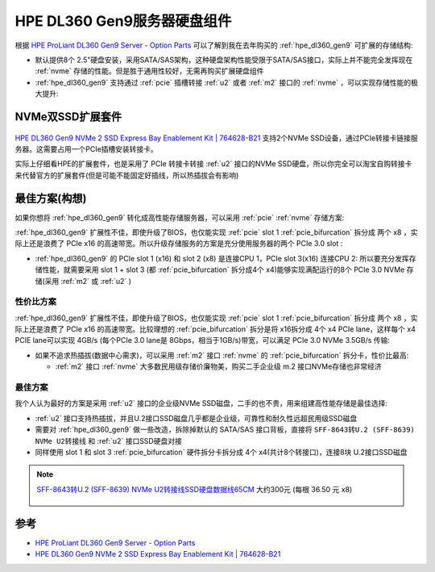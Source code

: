 .. _hpe_dl160_gen9_hard_drive_kits:

===================================
HPE DL360 Gen9服务器硬盘组件
===================================

根据 `HPE ProLiant DL360 Gen9 Server - Option Parts <https://support.hpe.com/hpesc/public/docDisplay?docId=c04444424&docLocale=en_US>`_ 可以了解到我在去年购买的 :ref:`hpe_dl360_gen9` 可扩展的存储结构:

- 默认提供8个 2.5"硬盘安装，采用SATA/SAS架构，这种硬盘架构性能受限于SATA/SAS接口，实际上并不能完全发挥现在 :ref:`nvme` 存储的性能。但是胜于通用性较好，无需再购买扩展硬盘组件
- :ref:`hpe_dl360_gen9` 支持通过 :ref:`pcie` 插槽转接 :ref:`u2` 或者 :ref:`m2` 接口的 :ref:`nvme` ，可以实现存储性能的极大提升:

.. csv-table:: :ref:`hpe_dl360_gen9` 存储性能加速 :ref:`nvme` 扩展套件
   :file: hpe_dl160_gen9_hard_drive_kits/hard_drive_kits.csv
   :widths: 80,20
   :header-rows: 1

NVMe双SSD扩展套件
=====================

.. figure:: ../../../../_static/linux/server/hardware/hpe/764628-B21-823791-001-nvme-dl360g9_2000x.jpg

`HPE DL360 Gen9 NVMe 2 SSD Express Bay Enablement Kit | 764628-B21 <https://www.expresscomputersystems.com/products/764628-b21>`_ 支持2个NVMe SSD设备，通过PCIe转接卡链接服务器。这需要占用一个PCIe插槽安装转接卡。

实际上仔细看HPE的扩展套件，也是采用了 PCIe 转接卡转接 :ref:`u2` 接口的NVMe SSD硬盘，所以你完全可以淘宝自购转接卡来代替官方的扩展套件(但是可能不能固定好插线，所以热插拔会有影响)

最佳方案(构想)
=================

如果你想将 :ref:`hpe_dl360_gen9` 转化成高性能存储服务器，可以采用 :ref:`pcie` :ref:`nvme` 存储方案:

:ref:`hpe_dl360_gen9` 扩展性不佳，即使升级了BIOS，也仅能实现 :ref:`pcie` slot 1 :ref:`pcie_bifurcation` 拆分成 两个 x8 ，实际上还是浪费了 PCIe x16 的高速带宽。所以升级存储服务的方案是充分使用服务器的两个 PCIe 3.0 slot :

- :ref:`hpe_dl360_gen9` 的 PCIe slot 1 (x16) 和 slot 2 (x8) 是连接CPU 1，PCIe slot 3(x16) 连接CPU 2: 所以要充分发挥存储性能，就需要采用 slot 1 + slot 3 (都 :ref:`pcie_bifurcation` 拆分成4个 x4)能够实现满配运行的8个 PCIe 3.0 NVMe 存储(采用 :ref:`m2` 或 :ref:`u2` )

性价比方案
-----------

:ref:`hpe_dl360_gen9` 扩展性不佳，即使升级了BIOS，也仅能实现 :ref:`pcie` slot 1 :ref:`pcie_bifurcation` 拆分成 两个 x8 ，实际上还是浪费了 PCIe x16 的高速带宽。比较理想的 :ref:`pcie_bifurcation` 拆分是将 x16拆分成 4个 x4 PCIe lane，这样每个 x4 PCIE lane可以实现 4GB/s (每个PCIe 3.0 lane是 8Gbps，相当于1GB/s)带宽，可以满足 PCIe 3.0 NVMe 3.5GB/s 传输:

- 如果不追求热插拔(数据中心需求)，可以采用 :ref:`m2` 接口 :ref:`nvme` 的 :ref:`pcie_bifurcation` 拆分卡，性价比最高:

  - :ref:`m2` 接口 :ref:`nvme` 大多数民用级存储价廉物美，购买二手企业级 m.2 接口NVMe存储也非常经济

.. figure:: ../../../../_static/linux/server/hardware/hpe/linkreal_pcie_m.2_nvme.png

最佳方案
--------------

我个人认为最好的方案是采用 :ref:`u2` 接口的企业级NVMe SSD磁盘，二手的也不贵，用来组建高性能存储是最佳选择:

- :ref:`u2` 接口支持热插拔，并且U.2接口SSD磁盘几乎都是企业级，可靠性和耐久性远超民用级SSD磁盘
- 需要对 :ref:`hpe_dl360_gen9` 做一些改造，拆除掉默认的 SATA/SAS 接口背板，直接将 ``SFF-8643转U.2 (SFF-8639) NVMe U2转接线`` 和 :ref:`u2` 接口SSD硬盘对接
- 同样使用 slot 1 和 slot 3 :ref:`pcie_bifurcation` 硬件拆分卡拆分成 4个 x4(共计8个转接口)，连接8块 U.2接口SSD磁盘

.. figure:: ../../../../_static/linux/server/hardware/hpe/pcie_u2.jpg

.. note::

   `SFF-8643转U.2 (SFF-8639) NVMe U2转接线SSD硬盘数据线65CM <https://item.taobao.com/item.htm?spm=a230r.1.14.59.22ee7127XZPbE9&id=654397297783&ns=1&abbucket=17#detail>`_ 大约300元 (每根 36.50 元 x8)

   .. figure:: ../../../../_static/linux/server/hardware/hpe/sff-8643_u.2.jpg

参考
=======

- `HPE ProLiant DL360 Gen9 Server - Option Parts <https://support.hpe.com/hpesc/public/docDisplay?docId=c04444424&docLocale=en_US>`_
- `HPE DL360 Gen9 NVMe 2 SSD Express Bay Enablement Kit | 764628-B21 <https://www.expresscomputersystems.com/products/764628-b21>`_
